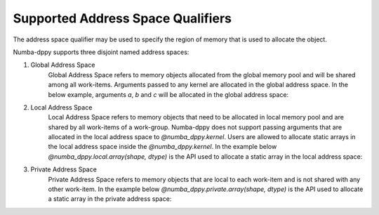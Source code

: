 Supported Address Space Qualifiers
==================================

The address space qualifier may be used to specify the region of memory that is used to allocate the object.

Numba-dppy supports three disjoint named address spaces:

1. Global Address Space
    Global Address Space refers to memory objects allocated from the global memory pool and will be shared among all work-items. Arguments passed to any kernel are allocated in the global address space. In the below example, arguments `a`, `b` and `c` will be allocated in the global address space:

    .. literalinclude:: ../../../numba_dppy/examples/sum.py


2. Local Address Space
    Local Address Space refers to memory objects that need to be allocated in local memory pool and are shared by all work-items of a work-group. Numba-dppy does not support passing arguments that are allocated in the local address space to `@numba_dppy.kernel`. Users are allowed to allocate static arrays in the local address space inside the `@numba_dppy.kernel`. In the example below `@numba_dppy.local.array(shape, dtype)` is the API used to allocate a static array in the local address space:

    .. literalinclude:: ../../../numba_dppy/examples/barrier.py
      :lines: 54-87

3. Private Address Space
    Private Address Space refers to memory objects that are local to each work-item and is not shared with any other work-item. In the example below `@numba_dppy.private.array(shape, dtype)` is the API used to allocate a static array in the private address space:

    .. literalinclude:: ../../../numba_dppy/examples/kernel_private_memory.py
